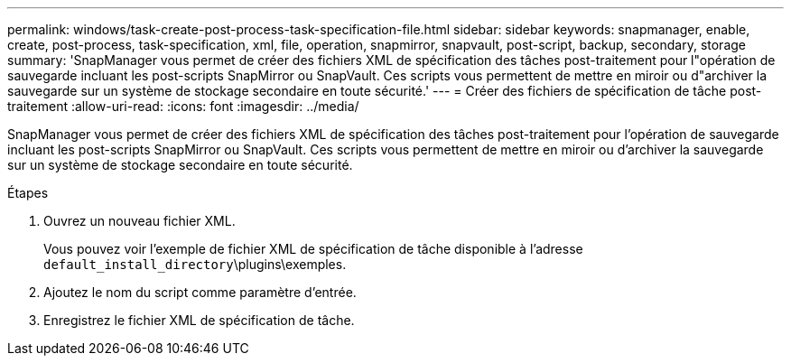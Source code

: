 ---
permalink: windows/task-create-post-process-task-specification-file.html 
sidebar: sidebar 
keywords: snapmanager, enable, create, post-process, task-specification, xml, file, operation, snapmirror, snapvault, post-script, backup, secondary, storage 
summary: 'SnapManager vous permet de créer des fichiers XML de spécification des tâches post-traitement pour l"opération de sauvegarde incluant les post-scripts SnapMirror ou SnapVault. Ces scripts vous permettent de mettre en miroir ou d"archiver la sauvegarde sur un système de stockage secondaire en toute sécurité.' 
---
= Créer des fichiers de spécification de tâche post-traitement
:allow-uri-read: 
:icons: font
:imagesdir: ../media/


[role="lead"]
SnapManager vous permet de créer des fichiers XML de spécification des tâches post-traitement pour l'opération de sauvegarde incluant les post-scripts SnapMirror ou SnapVault. Ces scripts vous permettent de mettre en miroir ou d'archiver la sauvegarde sur un système de stockage secondaire en toute sécurité.

.Étapes
. Ouvrez un nouveau fichier XML.
+
Vous pouvez voir l'exemple de fichier XML de spécification de tâche disponible à l'adresse `default_install_directory`\plugins\exemples.

. Ajoutez le nom du script comme paramètre d'entrée.
. Enregistrez le fichier XML de spécification de tâche.

